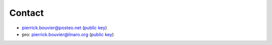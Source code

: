 Contact
=======

- pierrick.bouvier@posteo.net (`public key <../_static/contact/pierrick.bouvier@posteo.net.asc>`__)
- pro: pierrick.bouvier@linaro.org (`public key <../_static/contact/pierrick.bouvier@linaro.org.asc>`__)
